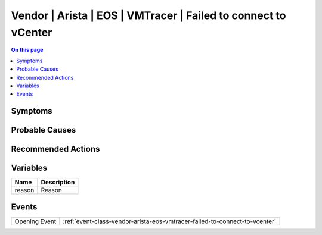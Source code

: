 .. _alarm-class-vendor-arista-eos-vmtracer-failed-to-connect-to-vcenter:

===============================================================
Vendor | Arista | EOS | VMTracer | Failed to connect to vCenter
===============================================================
.. contents:: On this page
    :local:
    :backlinks: none
    :depth: 1
    :class: singlecol

Symptoms
--------
.. todo::
    Describe Vendor | Arista | EOS | VMTracer | Failed to connect to vCenter symptoms

Probable Causes
---------------
.. todo::
    Describe Vendor | Arista | EOS | VMTracer | Failed to connect to vCenter probable causes

Recommended Actions
-------------------
.. todo::
    Describe Vendor | Arista | EOS | VMTracer | Failed to connect to vCenter recommended actions

Variables
----------
==================== ==================================================
Name                 Description
==================== ==================================================
reason               Reason
==================== ==================================================

Events
------
============= ======================================================================
Opening Event :ref:`event-class-vendor-arista-eos-vmtracer-failed-to-connect-to-vcenter`
============= ======================================================================
